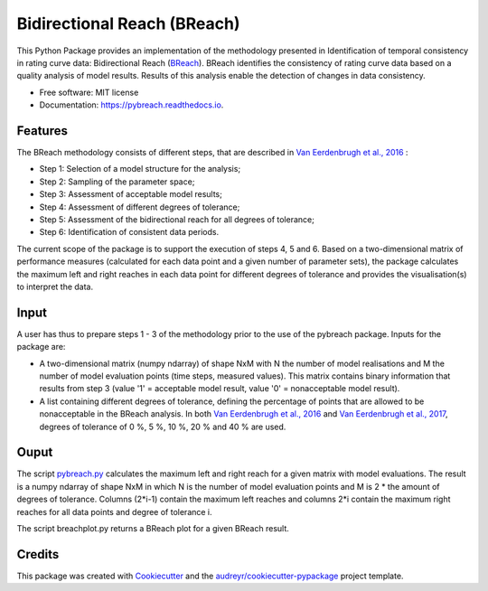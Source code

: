 ===============================
Bidirectional Reach (BReach)
===============================


.. image:: https://img.shields.io/pypi/v/pybreach.svg
        :target: https://pypi.python.org/pypi/pybreach

.. image:: https://img.shields.io/travis/stijnvanhoey/pybreach.svg
        :target: https://travis-ci.org/stijnvanhoey/pybreach

.. image:: https://readthedocs.org/projects/pybreach/badge/?version=latest
        :target: https://pybreach.readthedocs.io/en/latest/?badge=latest
        :alt: Documentation Status

.. image:: https://pyup.io/repos/github/stijnvanhoey/pybreach/shield.svg
     :target: https://pyup.io/repos/github/stijnvanhoey/pybreach/
     :alt: Updates
     
.. image:: https://zenodo.org/badge/88784240.svg
   :target: https://zenodo.org/badge/latestdoi/88784240


This Python Package provides an implementation of the methodology presented in Identification of temporal consistency in rating curve data: Bidirectional Reach (BReach_). BReach identifies the consistency of rating curve data based on a quality analysis of model results. Results of this analysis enable the detection of changes in data consistency.

.. _BReach: http://dx.doi.org/10.1002/2016WR018692

* Free software: MIT license
* Documentation: https://pybreach.readthedocs.io.

Features
--------

The BReach methodology consists of different steps, that are described in `Van Eerdenbrugh et al., 2016`_ :

* Step 1: Selection of a model structure for the analysis;
* Step 2: Sampling of the parameter space;
* Step 3: Assessment of acceptable model results;
* Step 4: Assessment of different degrees of tolerance;
* Step 5: Assessment of the bidirectional reach for all degrees of tolerance;
* Step 6: Identification of consistent data periods.

.. _`Van Eerdenbrugh et al., 2016`: http://dx.doi.org/10.1002/2016WR018692

The current scope of the package is to support the execution of steps 4, 5 and 6. Based on a two-dimensional matrix of performance measures (calculated for each data point and a given number of parameter sets), the package calculates the maximum left and right reaches in each data point for different degrees of tolerance and provides the visualisation(s) to interpret the data.

Input
-----

A user has thus to prepare steps 1 - 3 of the methodology prior to the use of the pybreach package. Inputs for the package are:

* A two-dimensional matrix (numpy ndarray) of shape NxM with N the number of model realisations and M the number of model evaluation points (time steps, measured values). This matrix contains binary information that results from step 3 (value '1' = acceptable model result, value '0' = nonacceptable model result).
* A list containing different degrees of tolerance, defining the percentage of points that are allowed to be nonacceptable in the BReach analysis. In both `Van Eerdenbrugh et al., 2016`_ and `Van Eerdenbrugh et al., 2017`_, degrees of tolerance of 0 %, 5 %, 10 %, 20 % and 40 % are used.

.. _`Van Eerdenbrugh et al., 2017`: https://www.hydrol-earth-syst-sci-discuss.net/hess-2017-265/

Ouput
-----

The script pybreach.py_ calculates the maximum left and right reach for a given matrix with model evaluations. The result is a numpy ndarray of shape NxM in which N is the number of model evaluation points and M is 2 * the amount of degrees of tolerance. Columns (2*i-1) contain the maximum left reaches and columns 2*i contain the maximum right reaches for all data points and degree of tolerance i.

.. _pybreach.py: https://github.com/stijnvanhoey/pybreach/blob/v0.3.0/pybreach/pybreach.py

The script breachplot.py returns a BReach plot for a given BReach result.

.. _breachplot.py: https://github.com/stijnvanhoey/pybreach/blob/v0.3.0/pybreach/breachplot.py

Credits
---------

This package was created with Cookiecutter_ and the `audreyr/cookiecutter-pypackage`_ project template.

.. _Cookiecutter: https://github.com/audreyr/cookiecutter
.. _`audreyr/cookiecutter-pypackage`: https://github.com/audreyr/cookiecutter-pypackage

